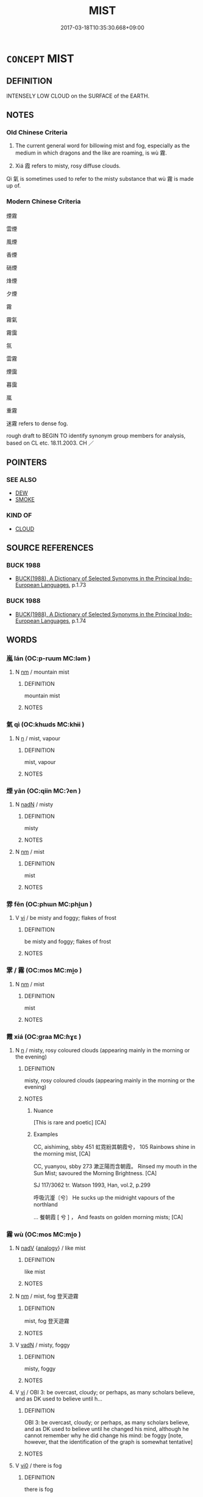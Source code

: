 # -*- mode: mandoku-tls-view -*-
#+TITLE: MIST
#+DATE: 2017-03-18T10:35:30.668+09:00        
#+STARTUP: content
* =CONCEPT= MIST
:PROPERTIES:
:CUSTOM_ID: uuid-909bf501-b390-4af9-848f-e11556142d69
:SYNONYM+:  FOG
:SYNONYM+:  HAZE
:SYNONYM+:  FOG
:SYNONYM+:  SMOG
:SYNONYM+:  MURK
:SYNONYM+:  CLOUD
:SYNONYM+:  DRIZZLE
:TR_ZH: 霧
:TR_OCH: 霧
:END:
** DEFINITION

INTENSELY LOW CLOUD on the SURFACE of the EARTH.

** NOTES

*** Old Chinese Criteria
1. The current general word for billowing mist and fog, especially as the medium in which dragons and the like are roaming, is wù 霧.

2. Xiá 霞 refers to misty, rosy diffuse clouds.

Qì 氣 is sometimes used to refer to the misty substance that wù 霧 is made up of.

*** Modern Chinese Criteria
煙霧

雲煙

風煙

香煙

硝煙

烽煙

夕煙

霧

霧氣

霧靄

氛

雲霧

煙靄

暮靄

嵐

重霧

迷霧 refers to dense fog.

rough draft to BEGIN TO identify synonym group members for analysis, based on CL etc. 18.11.2003. CH ／

** POINTERS
*** SEE ALSO
 - [[tls:concept:DEW][DEW]]
 - [[tls:concept:SMOKE][SMOKE]]

*** KIND OF
 - [[tls:concept:CLOUD][CLOUD]]

** SOURCE REFERENCES
*** BUCK 1988
 - [[cite:BUCK-1988][BUCK(1988), A Dictionary of Selected Synonyms in the Principal Indo-European Languages]], p.1.73

*** BUCK 1988
 - [[cite:BUCK-1988][BUCK(1988), A Dictionary of Selected Synonyms in the Principal Indo-European Languages]], p.1.74

** WORDS
   :PROPERTIES:
   :VISIBILITY: children
   :END:
*** 嵐 lán (OC:p-ruum MC:ləm )
:PROPERTIES:
:CUSTOM_ID: uuid-01e5372e-ac70-4e16-9ce6-993c774d71fb
:Char+: 嵐(46,9/12) 
:GY_IDS+: uuid-32c9872c-44d7-442f-a2da-5db8daca09be
:PY+: lán     
:OC+: p-ruum     
:MC+: ləm     
:END: 
**** N [[tls:syn-func::#uuid-e917a78b-5500-4276-a5fe-156b8bdecb7b][nm]] / mountain mist
:PROPERTIES:
:CUSTOM_ID: uuid-1c52541a-26c3-48cb-9532-5d57caf9c34e
:END:
****** DEFINITION

mountain mist

****** NOTES

*** 氣 qì (OC:khɯds MC:khɨi )
:PROPERTIES:
:CUSTOM_ID: uuid-048a51bc-e6b6-446d-8131-3ed5220bcbb3
:Char+: 氣(84,6/10) 
:GY_IDS+: uuid-455ed56a-8d66-4439-8d61-86e412c815dd
:PY+: qì     
:OC+: khɯds     
:MC+: khɨi     
:END: 
**** N [[tls:syn-func::#uuid-8717712d-14a4-4ae2-be7a-6e18e61d929b][n]] / mist, vapour
:PROPERTIES:
:CUSTOM_ID: uuid-f8d1577f-2ff1-4c09-b9b1-359e3811adbb
:WARRING-STATES-CURRENCY: 3
:END:
****** DEFINITION

mist, vapour

****** NOTES

*** 煙 yān (OC:qiin MC:ʔen )
:PROPERTIES:
:CUSTOM_ID: uuid-f443db9f-452a-4798-ae3d-f3552ac544fd
:Char+: 煙(86,9/13) 
:GY_IDS+: uuid-d8f085b5-5f4e-4144-a6da-0b75a39c236e
:PY+: yān     
:OC+: qiin     
:MC+: ʔen     
:END: 
**** N [[tls:syn-func::#uuid-516d3836-3a0b-4fbc-b996-071cc48ba53d][nadN]] / misty
:PROPERTIES:
:CUSTOM_ID: uuid-50aebee8-a3bc-4d2e-8958-ac9ad86cc0f7
:END:
****** DEFINITION

misty

****** NOTES

**** N [[tls:syn-func::#uuid-e917a78b-5500-4276-a5fe-156b8bdecb7b][nm]] / mist
:PROPERTIES:
:CUSTOM_ID: uuid-028f77c6-e0a5-4fcd-8378-9d3fb3a8a199
:END:
****** DEFINITION

mist

****** NOTES

*** 雰 fēn (OC:phɯn MC:phi̯un )
:PROPERTIES:
:CUSTOM_ID: uuid-ef1753cd-1a55-46b1-aa59-dc0f608067d6
:Char+: 雰(173,4/12) 
:GY_IDS+: uuid-869249bf-6f17-4b49-b7a2-948b9b7d7473
:PY+: fēn     
:OC+: phɯn     
:MC+: phi̯un     
:END: 
**** V [[tls:syn-func::#uuid-c20780b3-41f9-491b-bb61-a269c1c4b48f][vi]] / be misty and foggy; flakes of frost
:PROPERTIES:
:CUSTOM_ID: uuid-e4b1a2d1-6d10-49b0-af3d-47f9d664c62b
:END:
****** DEFINITION

be misty and foggy; flakes of frost

****** NOTES

*** 雺 / 霧 (OC:mos MC:mi̯o )
:PROPERTIES:
:CUSTOM_ID: uuid-67eea98a-6764-43d0-a59d-4653c87c8fed
:Char+: 雺(173,5/13) 
:Char+: 霧(173,11/19) 
:GY_IDS+: uuid-349bd336-84bf-40d8-87a2-fa4350c7cc5d
:PY+: wù     
:OC+: mos     
:MC+: mi̯o     
:END: 
**** N [[tls:syn-func::#uuid-e917a78b-5500-4276-a5fe-156b8bdecb7b][nm]] / mist
:PROPERTIES:
:CUSTOM_ID: uuid-cb4d6b6f-0953-49ef-8a8c-d05b12ec8801
:END:
****** DEFINITION

mist

****** NOTES

*** 霞 xiá (OC:ɡraa MC:ɦɣɛ )
:PROPERTIES:
:CUSTOM_ID: uuid-d1c1c423-d95b-4e98-a34c-8a8b28691c96
:Char+: 霞(173,9/17) 
:GY_IDS+: uuid-ecf8fae7-0dad-45d2-82ed-3b586bea3444
:PY+: xiá     
:OC+: ɡraa     
:MC+: ɦɣɛ     
:END: 
**** N [[tls:syn-func::#uuid-8717712d-14a4-4ae2-be7a-6e18e61d929b][n]] / misty, rosy coloured clouds (appearing mainly in the morning or the evening)
:PROPERTIES:
:CUSTOM_ID: uuid-b98a20a1-3cc3-49fe-bd2f-fc1385bfe806
:REGISTER: 1
:WARRING-STATES-CURRENCY: 3
:END:
****** DEFINITION

misty, rosy coloured clouds (appearing mainly in the morning or the evening)

****** NOTES

******* Nuance
[This is rare and poetic] [CA]

******* Examples
CC, aishiming, sbby 451 虹霓紛其朝霞兮， 105 Rainbows shine in the morning mist, [CA]

CC, yuanyou, sbby 273 漱正陽而含朝霞。 Rinsed my mouth in the Sun Mist; savoured the Morning Brightness. [CA]

SJ 117/3062 tr. Watson 1993, Han, vol.2, p.299

 呼吸沆瀣〔兮〕 He sucks up the midnight vapours of the northland

... 餐朝霞 [ 兮 ] ， And feasts on golden morning mists; [CA]

*** 霧 wù (OC:mos MC:mi̯o )
:PROPERTIES:
:CUSTOM_ID: uuid-e2e52127-5ccb-4bfc-9ec5-b5221da71f8a
:Char+: 霧(173,11/19) 
:GY_IDS+: uuid-349bd336-84bf-40d8-87a2-fa4350c7cc5d
:PY+: wù     
:OC+: mos     
:MC+: mi̯o     
:END: 
**** N [[tls:syn-func::#uuid-91666c59-4a69-460f-8cd3-9ddbff370ae5][nadV]] {[[tls:sem-feat::#uuid-bedce81f-bac5-4537-8e1f-191c7ff90bdb][analogy]]} / like mist
:PROPERTIES:
:CUSTOM_ID: uuid-03eacc32-8890-4f24-94f0-b6b5cb70534d
:END:
****** DEFINITION

like mist

****** NOTES

**** N [[tls:syn-func::#uuid-e917a78b-5500-4276-a5fe-156b8bdecb7b][nm]] / mist, fog 登天遊霧
:PROPERTIES:
:CUSTOM_ID: uuid-366a6afc-837e-4f28-a9cb-804e61b4d912
:WARRING-STATES-CURRENCY: 4
:END:
****** DEFINITION

mist, fog 登天遊霧

****** NOTES

**** V [[tls:syn-func::#uuid-fed035db-e7bd-4d23-bd05-9698b26e38f9][vadN]] / misty, foggy
:PROPERTIES:
:CUSTOM_ID: uuid-471161dc-140b-4f11-9fdf-6610e4c6f878
:WARRING-STATES-CURRENCY: 3
:END:
****** DEFINITION

misty, foggy

****** NOTES

**** V [[tls:syn-func::#uuid-c20780b3-41f9-491b-bb61-a269c1c4b48f][vi]] / OBI 3: be overcast, cloudy; or perhaps, as many scholars believe, and as DK used to believe until h...
:PROPERTIES:
:CUSTOM_ID: uuid-57559d50-dfe0-45af-9dae-0448560dc7cb
:WARRING-STATES-CURRENCY: 4
:END:
****** DEFINITION

OBI 3: be overcast, cloudy; or perhaps, as many scholars believe, and as DK used to believe until he changed his mind, although he cannot remember why he did change his mind: be foggy [note, however, that the identification of the graph is somewhat tentative]

****** NOTES

**** V [[tls:syn-func::#uuid-a922807b-cc05-48ad-ae43-c0d30b9bb742][vi0]] / there is fog
:PROPERTIES:
:CUSTOM_ID: uuid-46391726-ef4c-40fc-b337-33b8482287f5
:WARRING-STATES-CURRENCY: 3
:END:
****** DEFINITION

there is fog

****** NOTES

*** 霧氣 wùqì (OC:mos khɯds MC:mi̯o khɨi )
:PROPERTIES:
:CUSTOM_ID: uuid-2ec5611c-f011-439d-b1c0-eb994223fde8
:Char+: 霧(173,11/19) 氣(84,6/10) 
:GY_IDS+: uuid-349bd336-84bf-40d8-87a2-fa4350c7cc5d uuid-455ed56a-8d66-4439-8d61-86e412c815dd
:PY+: wù qì    
:OC+: mos khɯds    
:MC+: mi̯o khɨi    
:END: 
**** N [[tls:syn-func::#uuid-a8e89bab-49e1-4426-b230-0ec7887fd8b4][NP]] {[[tls:sem-feat::#uuid-f8182437-4c38-4cc9-a6f8-b4833cdea2ba][nonreferential]]} / mists
:PROPERTIES:
:CUSTOM_ID: uuid-f7081d91-db59-4344-ae9b-8cbaec54ab5a
:WARRING-STATES-CURRENCY: 3
:END:
****** DEFINITION

mists

****** NOTES

** BIBLIOGRAPHY
bibliography:../core/tlsbib.bib
